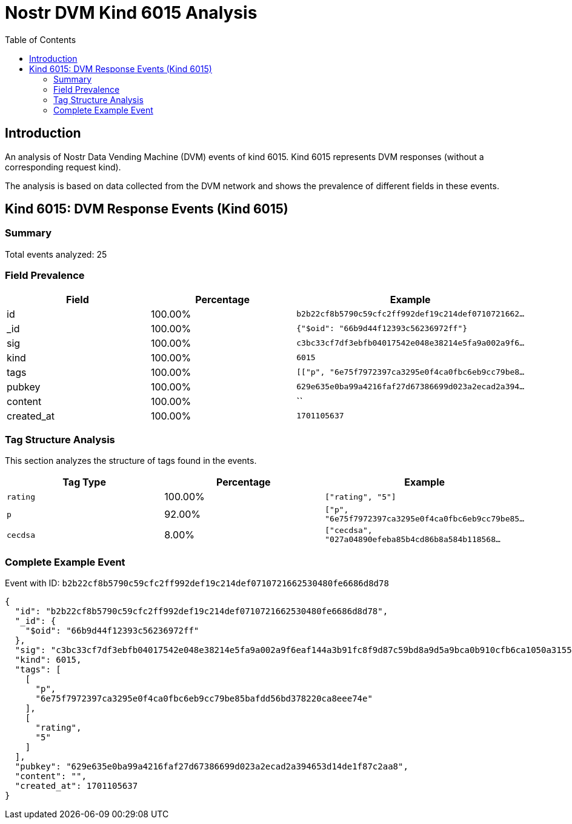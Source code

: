 = Nostr DVM Kind 6015 Analysis
:toc:
:toclevels: 3
:source-highlighter: highlight.js

== Introduction

An analysis of Nostr Data Vending Machine (DVM) events of kind 6015.
Kind 6015 represents DVM responses (without a corresponding request kind).

The analysis is based on data collected from the DVM network and shows the prevalence of different fields in these events.

== Kind 6015: DVM Response Events (Kind 6015)

=== Summary

Total events analyzed: 25

=== Field Prevalence

[options="header"]
|===
|Field|Percentage|Example
|id|100.00%|`b2b22cf8b5790c59cfc2ff992def19c214def0710721662...`
|_id|100.00%|`{"$oid": "66b9d44f12393c56236972ff"}`
|sig|100.00%|`c3bc33cf7df3ebfb04017542e048e38214e5fa9a002a9f6...`
|kind|100.00%|`6015`
|tags|100.00%|`[["p", "6e75f7972397ca3295e0f4ca0fbc6eb9cc79be8...`
|pubkey|100.00%|`629e635e0ba99a4216faf27d67386699d023a2ecad2a394...`
|content|100.00%|``
|created_at|100.00%|`1701105637`
|===

=== Tag Structure Analysis

This section analyzes the structure of tags found in the events.

[options="header"]
|===
|Tag Type|Percentage|Example
|`rating`|100.00%|`["rating", "5"]`
|`p`|92.00%|`["p", "6e75f7972397ca3295e0f4ca0fbc6eb9cc79be85...`
|`cecdsa`|8.00%|`["cecdsa", "027a04890efeba85b4cd86b8a584b118568...`
|===

=== Complete Example Event

Event with ID: `b2b22cf8b5790c59cfc2ff992def19c214def0710721662530480fe6686d8d78`

[source,json]
----
{
  "id": "b2b22cf8b5790c59cfc2ff992def19c214def0710721662530480fe6686d8d78",
  "_id": {
    "$oid": "66b9d44f12393c56236972ff"
  },
  "sig": "c3bc33cf7df3ebfb04017542e048e38214e5fa9a002a9f6eaf144a3b91fc8f9d87c59bd8a9d5a9bca0b910cfb6ca1050a31558f6a1d02e41810274cfaddca4c8",
  "kind": 6015,
  "tags": [
    [
      "p",
      "6e75f7972397ca3295e0f4ca0fbc6eb9cc79be85bafdd56bd378220ca8eee74e"
    ],
    [
      "rating",
      "5"
    ]
  ],
  "pubkey": "629e635e0ba99a4216faf27d67386699d023a2ecad2a394653d14de1f87c2aa8",
  "content": "",
  "created_at": 1701105637
}
----

